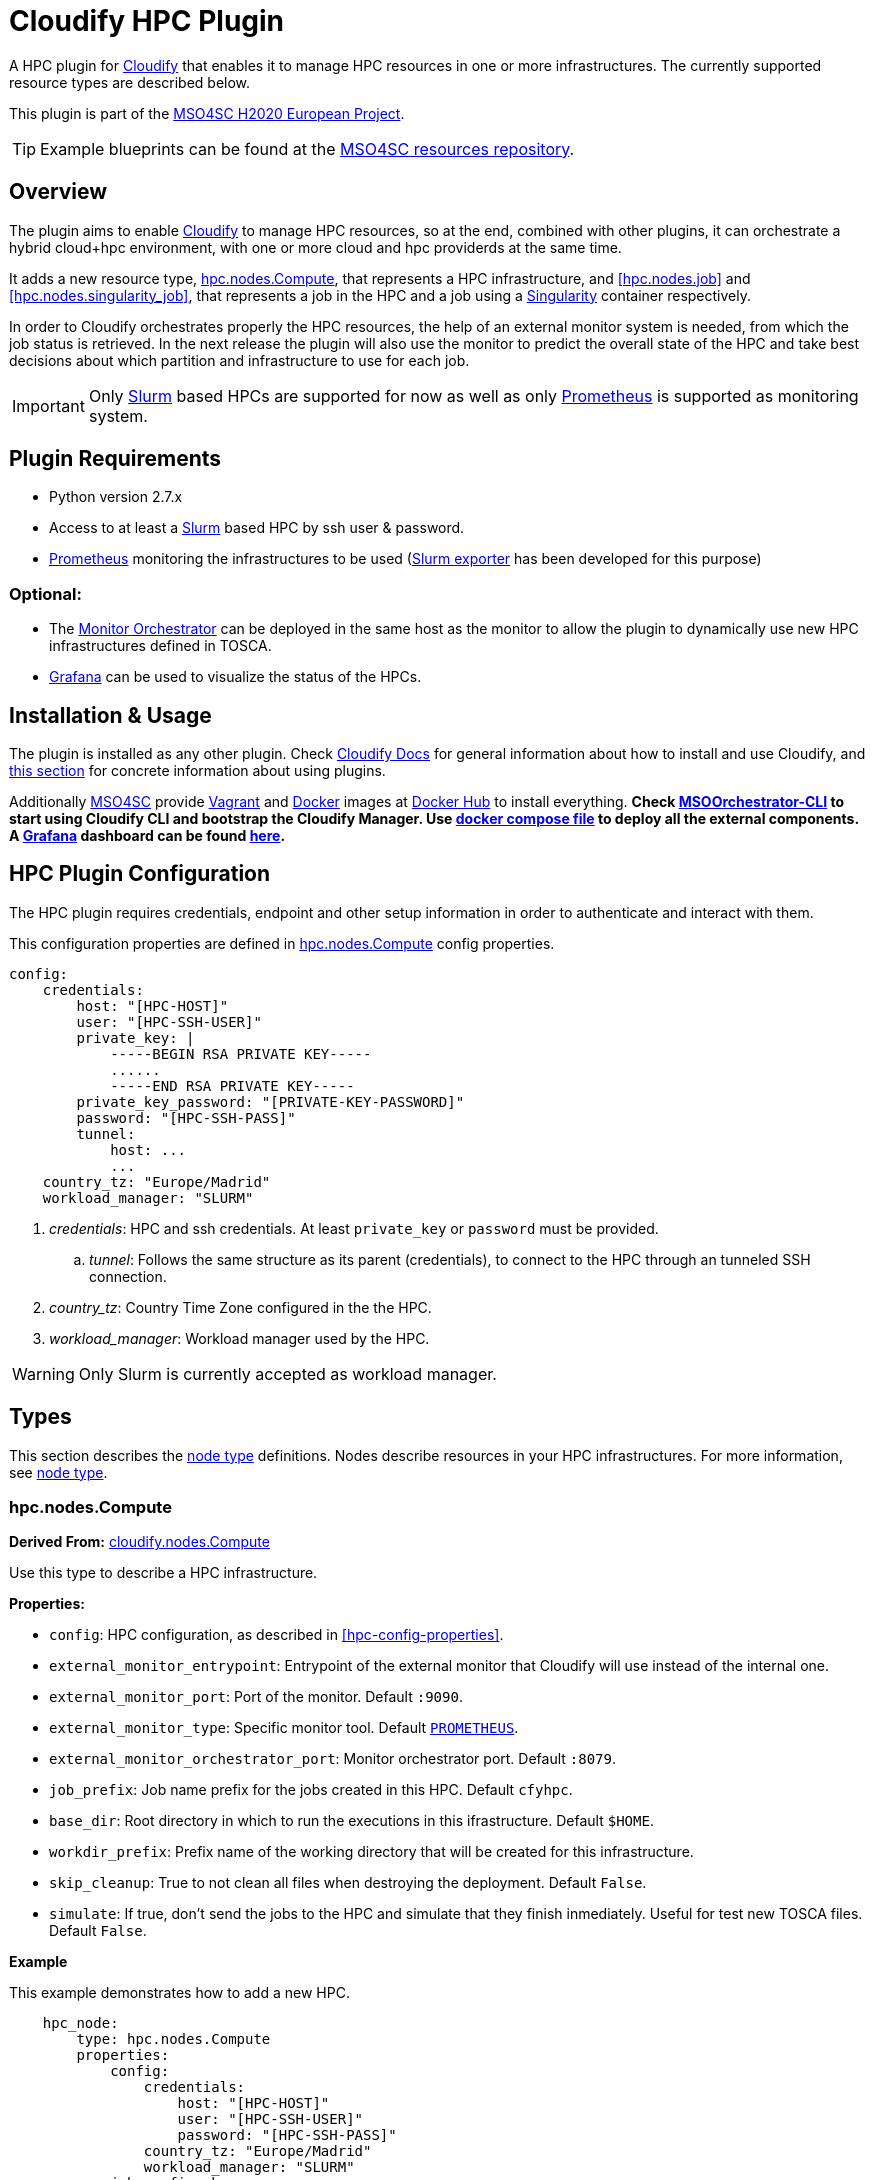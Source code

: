= Cloudify HPC Plugin
// Settings
:idprefix:
:idseparator: -
//ifndef::env-github[:icons: font]
ifdef::env-github,env-browser[]
:toc: macro
:toclevels: 1
endif::[]
ifdef::env-github[]
:branch: master
:status:
:outfilesuffix: .adoc
:!toc-title:
:tip-caption: :bulb:
:note-caption: :information_source:
:important-caption: :heavy_exclamation_mark:
:caution-caption: :fire:
:warning-caption: :warning:
endif::[]
:icons:
// URIs
:uri-vagrant: https://www.vagrantup.com/
:uri-docker: https://www.docker.com/
:uri-ci-travis: https://travis-ci.org/MSO4SC/cloudify-hpc-plugin
:uri-cloudify: http://cloudify.co/
:uri-cloudify-docs: http://docs.getcloudify.org/4.1.0/intro/what-is-cloudify/
:uri-cloudify-use-plugin: http://docs.getcloudify.org/4.1.0/plugins/using-plugins/
:uri-cloudify-types: http://docs.getcloudify.org/4.1.0/blueprints/spec-node-types/
:uri-cloudify-builtin-types: http://docs.getcloudify.org/4.1.0/blueprints/built-in-types/
:uri-cloudify-relationships: http://docs.getcloudify.org/4.1.0/blueprints/spec-relationships/
:uri-mso4sc: http://www.mso4sc.eu/
:uri-mso4sc-dockerhub: https://hub.docker.com/u/mso4sc/dashboard/
:uri-blueprint-examples: https://github.com/MSO4SC/resources/tree/master/blueprint-examples
:uri-monitor-orchestrator: https://github.com/MSO4SC/exporter_orchestrator
:uri-msoorchestrator-cli: https://github.com/MSO4SC/msoorchestrator-cli
:uri-slurm-exporter: https://github.com/MSO4SC/slurm_exporter
:uri-prometheus: https://prometheus.io/
:uri-singularity: http://singularity.lbl.gov/
:uri-slurm: https://slurm.schedmd.com/
:uri-grafana: https://grafana.com/
:uri-grafana-mso4sc-dashboard: https://github.com/MSO4SC/MSOMonitor/blob/master/grafana/MSO4SC.json
:uri-monitor-compose: https://github.com/MSO4SC/MSOMonitor/blob/master/docker-compose.yml



ifdef::status[]
image:https://img.shields.io/travis/MSO4SC/cloudify-hpc-plugin/master.svg[Build Status (Travis CI), link={uri-ci-travis}]
endif::[]

A HPC plugin for {uri-cloudify}[Cloudify] that enables it to manage HPC resources in one or more infrastructures. The currently supported resource types are described below.

This plugin is part of the {uri-mso4sc}[MSO4SC H2020 European Project].

TIP: Example blueprints can be found at the {uri-blueprint-examples}[MSO4SC resources repository].

toc::[]


== Overview

The plugin aims to enable {uri-cloudify}[Cloudify] to manage HPC resources, so at the end, combined with other plugins, it can orchestrate a hybrid cloud+hpc environment, with one or more cloud and hpc providerds at the same time.

It adds a new resource type, <<hpc.nodes.Compute>>, that represents a HPC infrastructure, and <<hpc.nodes.job>> and <<hpc.nodes.singularity_job>>, that represents a job in the HPC and a job using a {uri-singularity}[Singularity] container respectively.

In order to Cloudify orchestrates properly the HPC resources, the help of an external monitor system is needed, from which the job status is retrieved. In the next release the plugin will also use the monitor to predict the overall state of the HPC and take best decisions about which partition and infrastructure to use for each job.

IMPORTANT: Only {uri-slurm}[Slurm] based HPCs are supported for now as well as only {uri-prometheus}[Prometheus] is supported as monitoring system.



== Plugin Requirements

* Python version 2.7.x
* Access to at least a {uri-slurm}[Slurm] based HPC by ssh user & password.
* {uri-prometheus}[Prometheus] monitoring the infrastructures to be used ({uri-slurm-exporter}[Slurm exporter] has been developed for this purpose)

=== Optional:

* The {uri-monitor-orchestrator}[Monitor Orchestrator] can be deployed in the same host as the monitor to allow the plugin to dynamically use new HPC infrastructures defined in TOSCA.
* {uri-grafana}[Grafana] can be used to visualize the status of the HPCs.


== Installation & Usage

The plugin is installed as any other plugin. Check {uri-cloudify-docs}[Cloudify Docs] for general information about how to install and use Cloudify, and {uri-cloudify-use-plugin}[this section] for concrete information about using plugins.

Additionally {uri-mso4sc}[MSO4SC] provide {uri-vagrant}[Vagrant] and {uri-docker}[Docker] images at {uri-mso4sc-dockerhub}[Docker Hub] to install everything. *Check {uri-msoorchestrator-cli}[MSOOrchestrator-CLI] to start using Cloudify CLI and bootstrap the Cloudify Manager. Use {uri-monitor-compose}[docker compose file] to deploy all the external components. A {uri-grafana}[Grafana] dashboard can be found {uri-grafana-mso4sc-dashboard}[here].*

== HPC Plugin Configuration

The HPC plugin requires credentials, endpoint and other setup information in order to authenticate and interact with them.

This configuration properties are defined in <<hpc.nodes.Compute>> config properties.

[source,yaml]
----
config:
    credentials:
        host: "[HPC-HOST]"
        user: "[HPC-SSH-USER]"
        private_key: |
            -----BEGIN RSA PRIVATE KEY-----
            ......
            -----END RSA PRIVATE KEY-----
        private_key_password: "[PRIVATE-KEY-PASSWORD]"
        password: "[HPC-SSH-PASS]"
        tunnel:
            host: ...
            ...
    country_tz: "Europe/Madrid"
    workload_manager: "SLURM"
----

. _credentials_: HPC and ssh credentials. At least `private_key` or `password` must be provided.
.. _tunnel_: Follows the same structure as its parent (credentials), to connect to the HPC through an tunneled SSH connection.
. _country_tz_: Country Time Zone configured in the the HPC.
. _workload_manager_: Workload manager used by the HPC.

WARNING: Only Slurm is currently accepted as workload manager.


== Types

This section describes the {uri-cloudify-types}[node type] definitions. Nodes describe resources in your HPC infrastructures. For more information, see {uri-cloudify-types}[node type].

=== hpc.nodes.Compute

**Derived From:** {uri-cloudify-builtin-types}[cloudify.nodes.Compute]

Use this type to describe a HPC infrastructure.

**Properties:**

* `config`: HPC configuration, as described in <<hpc-config-properties>>.
* `external_monitor_entrypoint`: Entrypoint of the external monitor that Cloudify will use instead of the internal one.
* `external_monitor_port`: Port of the monitor. Default `:9090`.
* `external_monitor_type`: Specific monitor tool. Default `{uri-prometheus}[PROMETHEUS]`.
* `external_monitor_orchestrator_port`: Monitor orchestrator port. Default `:8079`.
* `job_prefix`: Job name prefix for the jobs created in this HPC. Default `cfyhpc`.
* `base_dir`: Root directory in which to run the executions in this ifrastructure. Default `$HOME`.
* `workdir_prefix`: Prefix name of the working directory that will be created for this infrastructure.
* `skip_cleanup`: True to not clean all files when destroying the deployment. Default `False`.
* `simulate`: If true, don't send the jobs to the HPC and simulate that they finish inmediately. Useful for test new TOSCA files. Default `False`.

*Example*

This example demonstrates how to add a new HPC.

[source,yaml]
----

    hpc_node:
        type: hpc.nodes.Compute
        properties:
            config:
                credentials:
                    host: "[HPC-HOST]"
                    user: "[HPC-SSH-USER]"
                    password: "[HPC-SSH-PASS]"
                country_tz: "Europe/Madrid"
                workload_manager: "SLURM"
            job_prefix: hpc_
            workdir_prefix: test
...

----

*Mapped Operations:*

* `cloudify.interfaces.lifecycle.start` Checks that there is connection between Cloudify and the HPC, and creates a new working directory.
* `cloudify.interfaces.lifecycle.stop` Clean up all data generated by the execution.
* `cloudify.interfaces.monitoring.start` If the external monitor orchestrator is available, sends a notification to start monitoring the HPC.
* `cloudify.interfaces.monitoring.stop` If the external monitor orchestrator is available, sends a notification to end monitoring the HPC.

=== hpc.nodes.job

**Derived From:** {uri-cloudify-builtin-type}[cloudify.nodes.Root]

Use this tipe to describe a HPC job.

**Properties:**

* `job_options`: Job parameters and needed resources.
** `type`: SRUN or SBATCH (job executed using a command or using a script).
** `modules`: List of modules that will be load before executing the job. Optional.
** `partition`: Partition in which the job will be executed. If not provided, the HPC default will be used.
** `command`: Job executable command with arguments if necessary. Mandatory.
** `nodes`: Necessary nodes of the job. Default `1`.
** `tasks`: Number of tasks of the job. Default `1`.
** `tasks_per_node`: Number of tasks per node. Default `1`.
** `max_time`: Set a limit on the total run time of the job allocation. Mandatory if SRUN type.
** `scale`: Execute in parallel the job N times according to this property. Only works with SBATCH jobs. Default `1` (no scale).
** `scale_max_in_parallel`: Maximum number of scaled job instances that can be run in parallel. Only works with scale > `1`. Default same as scale.
** `memory`: Specify the real memory required per node.  Different units can be specified using the suffix [`K|M|G|T`]. Default value `""` lets the workload manager assign the default memory to the job.
** `stdout_file`: Define the file where to gather the standard output of the job. Default value `""` sets `<job-name>.err` filename.
** `stderr_file`: Define the file where to gather the standard error output. Default value `""` sets `<job-name>.out` filename.
** `mail-user`: Email to receive notification of job state changes. Default value `""` does not send any mail.
** `mail-type`: Type of event to be notified by mail, can define several events separated by comma. Valid values `NONE, BEGIN, END, FAIL, TIME_LIMIT, REQUEUE, ALL`. Default value `""` does not send any mail.
** `reservation`: Allocate resources for the job from the named reservation. Default value `""` does not allocate from any named reservation.
** `qos`: Request a quality of service for the job. Default value `""` lets de workload manager assign the default user `qos`.
* `deployment`: Scripts to perform deployment operations. Optional.
** `bootstrap`: Relative path to blueprint to the script that will be executed in the HPC at the install workflow to bootstrap the job (like data movements, binary download, etc.)
** `revert`: Relative path to blueprint to the script that will be executed in the HPC at the uninstall workflow, reverting the bootstrap or other clean up operations.
** `inputs`: List of inputs that will be passed to the scripts when executed in the HPC.
* `skip_cleanup`: Set to true to not clean up orchestrator auxiliar files. Default `False`.

NOTE: The variable $CURRENT_WORKDIR is available in all operations and scripts. It points to the working directory of the execution in the HPC from the _HOME_ directory: `/home/user/$CURRENT_WORKDIR/`.

NOTE: The variables `$SCALE_INDEX`, `$SCALE_COUNT` and `$SCALE_MAX` will be available in the batch script if the line `# DYNAMIC VARIABLES` exist (they will be dynamicaly loaded after this line). They hold, for each job instance, the index, the total number of instances, and the maximun in parallel respectively.

*Example*

This example demonstrates how to describe a new job.

[source,yaml]
----
    hpc_job:
        type: hpc.nodes.job
        properties:
            job_options: 
                type: 'SRUN'
                modules:
                    - gcc/5.3.0
                partition: 'thin-shared'
                command: 'touch example.test'
                nodes: 1
                tasks: 1
                tasks_per_node: 1
                max_time: '00:01:00'
            deployment:
                bootstrap: 'scripts/bootstrap_example.sh'
                revert: 'scripts/revert_example.sh'
                inputs:
                    - 'example_job'
...

----

*Mapped Operations:*

* `cloudify.interfaces.lifecycle.start` Send and execute the bootstrap script.
* `cloudify.interfaces.lifecycle.stop` Send and execute the revert script.
* `hpc.interfaces.lifecycle.queue` Queues the job in the HPC.
* `hpc.interfaces.lifecycle.cleanup` Clean up operations after job is finished.
* `hpc.interfaces.lifecycle.cancel` Cancels a queued job.



=== hpc.nodes.singularity_job

**Derived From:** <<hpc.nodes.job>>

Use this tipe to describe a HPC job executed from a {uri-singularity}[Singularity] image.

**Properties:**

* `job_options`: Job parameters and needed resources.
** `modules`: List of modules that will be load before executing the job. Optional.
** `image`: {uri-singularity}[Singularity] image file.
** `home`: Home volume that will be bind with the image instance (Optional).
** `volumes`: List of volumes that will be bind with the image instance.
** `partition`: Partition in which the job will be executed. If not provided, the HPC default will be used.
** `nodes`: Necessary nodes of the job. 1 by default.
** `tasks`: Number of tasks of the job. 1 by default.
** `tasks_per_node`: Number of tasks per node. 1 by default.
** `max_time`: Set a limit on the total run time of the job allocation. Mandatory if SRUN type.
** `scale`: Execute in parallel the job N times according to this property. Default `1` (no scale).
** `scale_max_in_parallel`: Maximum number of scaled job instances that can be run in parallel. Only works with scale > `1`. Default same as scale.
** `memory`: Specify the real memory required per node.  Different units can be specified using the suffix [`K|M|G|T`]. Default value `""` lets the workload manager assign the default memory to the job.
** `stdout_file`: Define the file where to gather the standard output of the job. Default value `""` sets `<job-name>.err` filename.
** `stderr_file`: Define the file where to gather the standard error output. Default value `""` sets `<job-name>.out` filename.
** `mail-user`: Email to receive notification of job state changes. Default value `""` does not send any mail.
** `mail-type`: Type of event to be notified by mail, can define several events separated by comma. Valid values `NONE, BEGIN, END, FAIL, TIME_LIMIT, REQUEUE, ALL`. Default value `""` does not send any mail.
** `reservation`: Allocate resources for the job from the named reservation. Default value `""` does not allocate from any named reservation.
** `qos`: Request a quality of service for the job. Default value `""` lets de workload manager assign the default user `qos`.
* `deployment`: Optional scripts to perform deployment operations (bootstrap and revert).
** `bootstrap`: Relative path to blueprint to the script that will be executed in the HPC at the install workflow to bootstrap the job (like image download, data movements, etc.)
** `revert`: Relative path to blueprint to the script that will be executed in the HPC at the uninstall workflow, reverting the bootstrap or other clean up operations (like removing the image).
** `inputs`: List of inputs that will be passed to the scripts when executed in the HPC
* `skip_cleanup`: Set to true to not clean up orchestrator auxiliar files. Default `False`.

NOTE: The variable $CURRENT_WORKDIR is available in all operations and scripts. It points to the working directory of the execution in the HPC from the _HOME_ directory: `/home/user/$CURRENT_WORKDIR/`.

NOTE: The variables $SCALE_INDEX, $SCALE_COUNT and $SCALE_MAX are available when scaling, holding for each job instance the index, the total number of instances, and the maximun in parallel respectively.

*Example*

This example demonstrates how to describe a new job executed in a {uri-singularity}[Singularity] instance.

[source,yaml]
----
    singularity_job:
        type: hpc.nodes.singularity_job
        properties:
            job_options:
                modules:
                    - gcc/5.3.0
                    - openmpi/1.10.2
                    - singularity/2.3.1
                partition: 'thin-shared'
                image: '$LUSTRE/openmpi_1.10.7_ring.img'
                home: '$HOME:/home/$USER'
                volumes:
                    - '/scratch'
                command: 'ring > fourth_example_3.test'
                nodes: 1
                tasks: 1
                tasks_per_node: 1
                max_time: '00:01:00'
            deployment:
                bootstrap: 'scripts/singularity_bootstrap_example.sh'
                revert: 'scripts/singularity_revert_example.sh'
                inputs:
                    - 'singularity_job'
...

----

*Mapped Operations:*

* `cloudify.interfaces.lifecycle.start` Send and execute the bootstrap script.
* `cloudify.interfaces.lifecycle.stop` Send and execute the revert script.
* `hpc.interfaces.lifecycle.queue` Queues the job in the HPC.
* `hpc.interfaces.lifecycle.cleanup` Clean up operations after job is finished.
* `hpc.interfaces.lifecycle.cancel` Cancels a queued job.



== Relationships

See the {uri-cloudify-relationships}[relationships] section.

The following plugin relationship operations are defined in the HPC plugin:

* `job_contained_in_hpc` Sets a <<hpc.nodes.Compute>> to be executed inside the target HPC.

* `job_depends_on` Sets a <<hpc.nodes.Compute>> as a dependency of the target, so the target job needs to finish before the source can start.


== Tests

To run the tests Cloudify CLI has to be installed locally. Example blueprints can be found at _tests/blueprint_ folder and have the `simulate` option active by default. Blueprint to be tested can be changed at _workflows_tests.py_ in the _tests_ folder.

To run the tests against a real HPC / Monitor system, copy the file _blueprint-inputs.yaml_ to _local-blueprint-inputs.yaml_ and edit with your credentials. Then edit the blueprint commenting the simulate option, and other parameters as you wish (e.g change the name ft2_node for your own hpc name).

[NOTE]
==========================
_dev-requirements.txt_ needs to be installed (_windev-requirements.txt_ for windows):
[source,bash]
----
pip install -r dev-requirements.txt
----

To run the tests, run tox on the root folder
[source,bash]
----
tox -e flake8,py27
----
==========================
